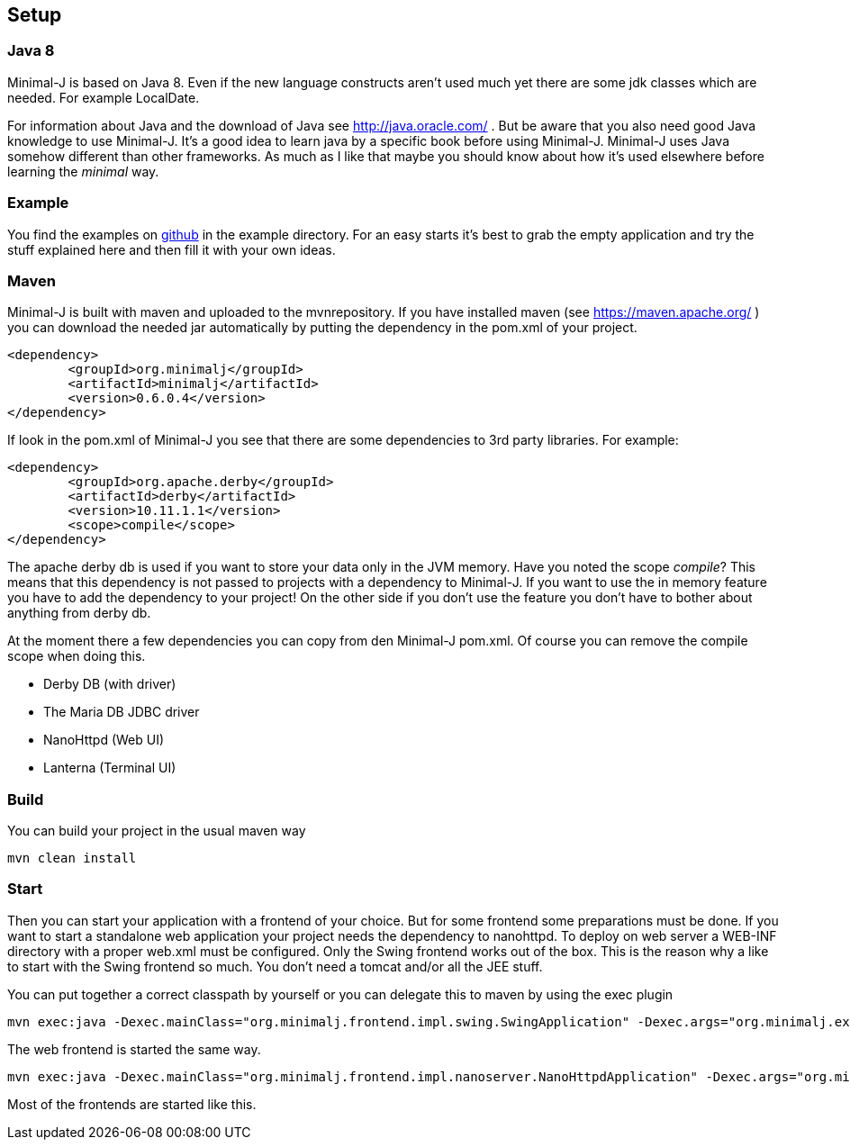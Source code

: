 == Setup

=== Java 8

Minimal-J is based on Java 8. Even if the new language constructs aren't used much yet
there are some jdk classes which are needed. For example LocalDate.

For information about Java and the download of Java see http://java.oracle.com/ . But be aware that you also need
good Java knowledge to use Minimal-J. It's a good idea to learn java by a specific book
before using Minimal-J. Minimal-J uses Java somehow different than other frameworks. As much
as I like that maybe you should know about how it's used elsewhere before learning
the _minimal_ way.

=== Example

You find the examples on https://github.com/BrunoEberhard/minimal-j/tree/master/example[github]
in the example directory. For an easy starts it's best to grab the empty application and
try the stuff explained here and then fill it with your own ideas.

=== Maven

Minimal-J is built with maven and uploaded to the mvnrepository. If you have installed
maven (see https://maven.apache.org/ ) you can download the needed jar automatically by putting
the dependency in the pom.xml of your project.

----
<dependency>
	<groupId>org.minimalj</groupId>
	<artifactId>minimalj</artifactId>
	<version>0.6.0.4</version>
</dependency>
----

If look in the pom.xml of Minimal-J you see that there are some dependencies to 3rd party
libraries. For example:

----
<dependency>
	<groupId>org.apache.derby</groupId>
	<artifactId>derby</artifactId>
	<version>10.11.1.1</version>
	<scope>compile</scope>
</dependency>
----

The apache derby db is used if you want to store your data only in the JVM memory. Have you
noted the scope _compile_? This means that this dependency is not passed to projects with
a dependency to Minimal-J. If you want to use the in memory feature you have to add the
dependency to your project! On the other side if you don't use the feature you don't have
to bother about anything from derby db.

At the moment there a few dependencies you can copy from den Minimal-J pom.xml. Of course
you can remove the compile scope when doing this.

* Derby DB (with driver)
* The Maria DB JDBC driver
* NanoHttpd (Web UI)
* Lanterna (Terminal UI)

=== Build

You can build your project in the usual maven way

----
mvn clean install
----

=== Start

Then you can start your application with a frontend of your choice. But for some frontend
some preparations must be done. If you want to start a standalone web application your project needs the dependency
to nanohttpd. To deploy on web server a WEB-INF directory with a proper web.xml must be configured. Only the Swing frontend works out of the box.
This is the reason why a like to start with the Swing frontend so much. You don't need a tomcat and/or all the JEE stuff.

You can put together a correct classpath by yourself or you can delegate this to maven
by using the exec plugin

----
mvn exec:java -Dexec.mainClass="org.minimalj.frontend.impl.swing.SwingApplication" -Dexec.args="org.minimalj.example.empty.EmptyApplication"
----

The web frontend is started the same way.

----
mvn exec:java -Dexec.mainClass="org.minimalj.frontend.impl.nanoserver.NanoHttpdApplication" -Dexec.args="org.minimalj.example.empty.EmptyApplication"
----

Most of the frontends are started like this.

